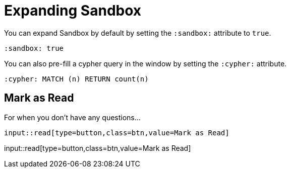 = Expanding Sandbox
:order: 1
:sandbox: true
:cypher: MATCH (n) RETURN count(n)


You can expand Sandbox by default by setting the `:sandbox:` attribute to `true`.


[source,adoc]
----
:sandbox: true
----


You can also pre-fill a cypher query in the window by setting the `:cypher:` attribute.


[source,adoc]
----
:cypher: MATCH (n) RETURN count(n)
----



== Mark as Read

For when you don't have any questions...

[source,adoc]
input::read[type=button,class=btn,value=Mark as Read]

input::read[type=button,class=btn,value=Mark as Read]